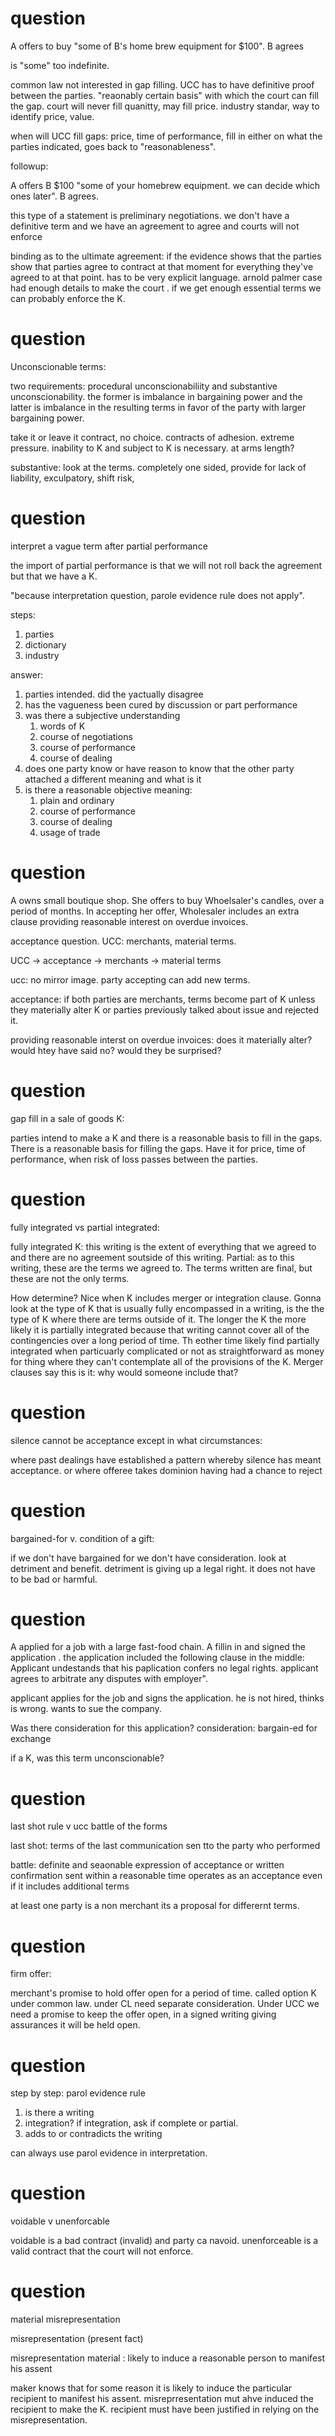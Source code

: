 * question

  A offers to buy "some of B's home brew equipment for $100". B agrees

  is "some" too  indefinite.

  common law not interested in gap filling. UCC has to have definitive proof between the parties. "reaonably certain basis" with which the court can fill the gap. court will never fill quanitty, may fill price. industry standar, way to identify price, value.

  when will UCC fill gaps: price, time of performance, fill in either on what the parties indicated, goes back to "reasonableness".

  followup:

  A offers B $100 "some of your homebrew equipment. we can decide which ones later". B agrees.

  this type of a statement is preliminary negotiations. we don't have a definitive term and we have an agreement to agree and courts will not enforce

  binding as to the ultimate agreement: if the evidence shows that the parties show that parties agree to contract at that moment for everything they've agreed to at that point. has to be very explicit language. arnold palmer case had enough details to make the court . if we get enough essential terms we can probably enforce the K.

* question

  Unconscionable terms:

  two requirements: procedural unconscionabiliity and substantive unconscionability. the former is imbalance in bargaining power and the latter is imbalance in the resulting terms in favor of the party with larger bargaining power.

  take it or leave it contract, no choice. contracts of adhesion. extreme pressure. inability to K and subject to K is necessary. at arms length?

  substantive: look at the terms. completely one sided, provide for lack of liability, exculpatory, shift risk,

* question

  interpret a vague term after partial performance

  the import of partial performance is that we will not roll back the agreement but that we have a K.

  "because interpretation question, parole evidence rule does not apply".

  steps:
1. parties
2. dictionary
3. industry

answer:
1. parties intended. did the yactually disagree
2. has the vagueness been cured by discussion or part performance
3. was there a subjective understanding
   1. words of K
   2. course of negotiations
   3. course of performance
   4. course of dealing
4. does one party know or have reason to know that the other party attached a different meaning and what is it
5. is there a reasonable objective meaning:
   1. plain and ordinary
   2. course of performance
   3. course of dealing
   4. usage of trade

* question

  A owns small boutique shop. She offers to buy Whoelsaler's candles, over a period of months. In accepting her offer, Wholesaler includes an extra clause providing reasonable interest on overdue invoices.

  acceptance question. UCC: merchants, material terms.

  UCC -> acceptance -> merchants -> material terms

  ucc: no mirror image. party accepting can add new  terms.

  acceptance: if both parties are merchants, terms become part of K unless they materially alter K or parties previously talked about issue and rejected it.

  providing reasonable interst on overdue invoices: does it materially alter? would htey have said no? would they be surprised?

* question

  gap fill in a sale of goods K:

  parties intend to make a K and there is a reasonable basis to fill in the gaps. There is a reasonable basis for filling the gaps.  Have it for price, time of performance, when risk of loss passes between the parties.

* question

  fully integrated vs partial integrated:

  fully integrated K: this writing is the extent of everything that we agreed to and there are no agreement soutside of this writing. Partial: as to this writing, these are the terms we agreed to. The terms written are final, but these are not the only terms.

  How determine? Nice when K includes merger or integration clause. Gonna look at the type of K that is usually fully encompassed in a writing, is the the type of K where there are terms outside of it. The longer the K the more likely it is partially integrated because that writing cannot cover all of the contingencies over a long period of time. Th eother time likely find partially integrated when particuarly complicated or not as straightforward as money for thing where they can't contemplate all of the provisions of the K. Merger clauses say this is it: why would someone include that?

* question

  silence cannot be acceptance except in what circumstances:

  where past dealings have established a pattern whereby silence has meant acceptance. or where offeree takes dominion having had a chance to reject

* question

  bargained-for v. condition of a gift:

  if we don't have bargained for we don't have consideration. look at detriment and benefit. detriment is giving up a legal right. it does not have to be bad or harmful.

* question

  A applied for a job with a large fast-food chain. A fillin in and signed the application . the application included the following clause in the middle: Applicant undestands that his paplication confers no legal rights. applicant agrees to arbitrate any disputes with employer".

  applicant applies for the job and signs the application. he is not hired, thinks is wrong. wants to sue the company.

  Was there consideration for this application?
  consideration: bargain-ed for exchange

  if a K, was this term unconscionable?

* question

  last shot rule v ucc battle of the forms

  last shot: terms of the last communication sen tto the party who performed

  battle: definite and seaonable expression of acceptance or written confirmation sent within a reasonable time operates as an acceptance even if it includes additional terms

  at least one party is a non merchant its a proposal for differernt terms.

* question

  firm offer:

  merchant's promise to hold offer open for a period of time. called option K under common law. under CL need separate consideration. Under UCC we need a promise to keep the offer open, in a signed writing giving assurances it will be held open.

* question

step by step: parol evidence rule

1. is there a writing
2. integration? if integration, ask if complete or partial.
3. adds to or contradicts the writing

can always use parol evidence in interpretation.

* question

  voidable v unenforcable

  voidable is a bad contract (invalid) and party ca navoid. unenforceable is a valid contract that the court will not enforce.

* question

  material misrepresentation

  misrepresentation (present fact)

misrepresentation material : likely to induce a reasonable person to manifest his assent

maker knows that for some reason it is likely to induce the particular recipient to  manifest his assent. misreprresentation mut ahve induced the recipient to make the K. recipient must have been justified in relying on the misrepresentation.
